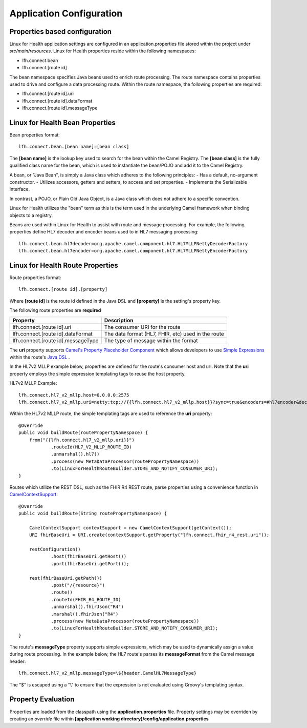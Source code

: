 Application Configuration
*************************

Properties based configuration
==============================
Linux for Health application settings are configured in an application.properties file stored within the project under *src/main/resources*.
Linux for Health properties reside within the following namespaces:

- lfh.connect.bean
- lfh.connect.[route id]

The bean namespace specifies Java beans used to enrich route processing.
The route namespace contains properties used to drive and configure a data processing route.
Within the route namespace, the following properties are required:

- lfh.connect.[route id].uri
- lfh.connect.[route id].dataFormat
- lfh.connect.[route id].messageType

Linux for Health Bean Properties
=====================================
Bean properties format::

    lfh.connect.bean.[bean name]=[bean class]

The **[bean name]** is the lookup key used to search for the bean within the Camel Registry.
The **[bean class]** is the fully qualified class name for the bean, which is used to instantiate the bean/POJO and add it
to the Camel Registry.

A bean, or "Java Bean", is simply a Java class which adheres to the following principles:
- Has a default, no-argument constructor.
- Utilizes accessors, getters and setters, to access and set properties.
- Implements the Serializable interface. 

In contrast, a POJO, or Plain Old Java Object, is a Java class which does not adhere to a specific convention. 

Linux for Health utilizes the "bean" term as this is the term used in the underlying Camel framework when binding objects to a registry.

Beans are used within Linux for Health to assist with route and message processing. For example, the following properties define HL7 decoder
and encoder beans used to in HL7 messaging processing:: 

    lfh.connect.bean.hl7decoder=org.apache.camel.component.hl7.HL7MLLPNettyDecoderFactory
    lfh.connect.bean.hl7encoder=org.apache.camel.component.hl7.HL7MLLPNettyEncoderFactory

Linux for Health Route Properties
======================================
Route properties format::

    lfh.connect.[route id].[property]

Where **[route id]** is the route id defined in the Java DSL and **[property]** is the setting's property key. 

The following route properties are **required**

+------------------------------------+----------------------------------------------------+
| Property                           | Description                                        |
+====================================+====================================================+
| lfh.connect.[route id].uri         | The consumer URI for the route                     |
+------------------------------------+----------------------------------------------------+
| lfh.connect.[route id].dataFormat  | The data format (HL7, FHIR, etc) used in the route |
+------------------------------------+----------------------------------------------------+
| lfh.connect.[route id].messageType | The type of message within the format              |
+------------------------------------+----------------------------------------------------+

The **uri** property supports `Camel's Property Placeholder Component <https://camel.apache.org/manual/latest/using-propertyplaceholder.html#UsingPropertyPlaceholder-ExamplesUsingPropertiesComponent>`_ which allows developers to use `Simple Expressions <https://camel.apache.org/components/latest/languages/simple-language.html>`_ within the route's `Java DSL <https://camel.apache.org/manual/latest/java-dsl.html>`_ .

In the HL7v2 MLLP example below, properties are defined for the route's consumer host and uri. Note that the **uri** property employs the simple expression templating tags to reuse the host property.

HL7v2 MLLP Example::

    lfh.connect.hl7_v2_mllp.host=0.0.0.0:2575
    lfh.connect.hl7_v2_mllp.uri=netty:tcp://{{lfh.connect.hl7_v2_mllp.host}}?sync=true&encoders=#hl7encoder&decoders=#hl7decoder

Within the HL7v2 MLLP route, the simple templating tags are used to reference the **uri** property::

    @Override
    public void buildRoute(routePropertyNamespace) {
        from("{{lfh.connect.hl7_v2_mllp.uri}}")
                .routeId(HL7_V2_MLLP_ROUTE_ID)
                .unmarshal().hl7()
                .process(new MetaDataProcessor(routePropertyNamespace))
                .to(LinuxForHealthRouteBuilder.STORE_AND_NOTIFY_CONSUMER_URI);
    }

Routes which utilize the REST DSL, such as the FHIR R4 REST route, parse properties using a convenience function in `CamelContextSupport <https://github.com/LinuxForHealth/connect/blob/master/src/main/java/com/linuxforhealth/connect/support/CamelContextSupport.java>`_::

    @Override
    public void buildRoute(String routePropertyNamespace) {

        CamelContextSupport contextSupport = new CamelContextSupport(getContext());
        URI fhirBaseUri = URI.create(contextSupport.getProperty("lfh.connect.fhir_r4_rest.uri"));

        restConfiguration()
                .host(fhirBaseUri.getHost())
                .port(fhirBaseUri.getPort());

        rest(fhirBaseUri.getPath())
                .post("/{resource}")
                .route()
                .routeId(FHIR_R4_ROUTE_ID)
                .unmarshal().fhirJson("R4")
                .marshal().fhirJson("R4")
                .process(new MetaDataProcessor(routePropertyNamespace))
                .to(LinuxForHealthRouteBuilder.STORE_AND_NOTIFY_CONSUMER_URI);
    }

The route's **messageType** property supports simple expressions, which may be used to dynamically assign a value during route processing. In the  example below, the HL7 route's parses its **messageFormat** from the Camel message header::

    lfh.connect.hl7_v2_mllp.messageType=\${header.CamelHL7MessageType}

The "$" is escaped using a "\\" to ensure that the expression is not evaluated using Groovy's templating syntax.

Property Evaluation
===================
Properties are loaded from the classpath using the **application.properties** file. Property settings may be overriden by creating an *override* file within **[application working directory]/config/application.properties**
